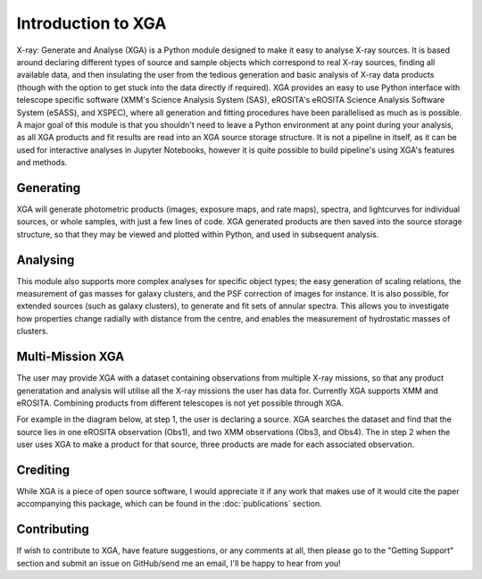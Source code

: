 Introduction to XGA
===================

X-ray: Generate and Analyse (XGA) is a Python module designed to make it easy to analyse X-ray sources.
It is based around declaring different types of source and sample objects which correspond to real X-ray sources, 
finding all available data, and then insulating the user from the tedious generation and basic analysis of X-ray data products 
(though with the option to get stuck into the data directly if required). XGA provides an easy to use Python interface with
telescope specific software (XMM's Science Analysis System (SAS), eROSITA's eROSITA Science Analysis Software System (eSASS), and XSPEC),
where all generation and fitting procedures have been parallelised as much as is possible. A major goal of this module is that you 
shouldn't need to leave a Python environment at any point during your analysis, as all XGA products and fit results are read into 
an XGA source storage structure. It is not a pipeline in itself, as it can be used for interactive analyses in Jupyter Notebooks, however it is
quite possible to build pipeline's using XGA's features and methods. 


Generating
----------

XGA will generate photometric products (images, exposure maps, and rate maps), spectra, and lightcurves for individual sources,
or whole samples, with just a few lines of code. XGA generated products are then saved into the source storage structure, so that
they may be viewed and plotted within Python, and used in subsequent analysis.

Analysing
---------

This module also supports more complex analyses for specific object types; the easy generation of scaling relations,
the measurement of gas masses for galaxy clusters, and the PSF correction of images for instance. It is also
possible, for extended sources (such as galaxy clusters), to generate and fit sets of annular spectra. This allows you
to investigate how properties change radially with distance from the centre, and enables the measurement of hydrostatic
masses of clusters.

Multi-Mission XGA
-----------------

The user may provide XGA with a dataset containing observations from multiple X-ray missions, so that any 
product generatation and analysis will utilise all the X-ray missions the user has data for. 
Currently XGA supports XMM and eROSITA. Combining products from different telescopes is not yet possible 
through XGA.  

.. image:: images/intro.png

For example in the diagram below, at step 1, the user is declaring a source. XGA searches the dataset
and find that the source lies in one eROSITA observation (Obs1), and two XMM observations (Obs3, and Obs4). The in step 2
when the user uses XGA to make a product for that source, three products are made for each associated observation.

Crediting
---------

While XGA is a piece of open source software, I would appreciate it if any work that makes use of it would cite the
paper accompanying this package, which can be found in the :doc:`publications` section.

Contributing
------------

If wish to contribute to XGA, have feature suggestions, or any comments at all, then please go to the
"Getting Support" section and submit an issue on GitHub/send me an email, I'll be happy to hear from you!